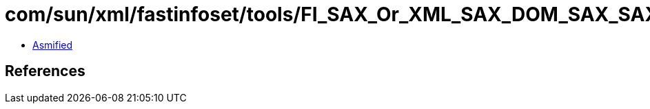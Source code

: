 = com/sun/xml/fastinfoset/tools/FI_SAX_Or_XML_SAX_DOM_SAX_SAXEvent.class

 - link:FI_SAX_Or_XML_SAX_DOM_SAX_SAXEvent-asmified.java[Asmified]

== References

